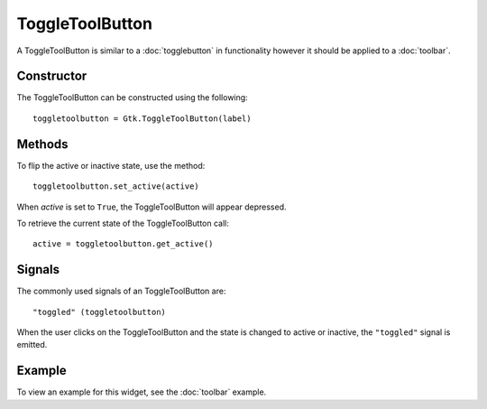ToggleToolButton
================
A ToggleToolButton is similar to a :doc:`togglebutton` in functionality however it should be applied to a :doc:`toolbar`.

===========
Constructor
===========
The ToggleToolButton can be constructed using the following::

  toggletoolbutton = Gtk.ToggleToolButton(label)

=======
Methods
=======
To flip the active or inactive state, use the method::

  toggletoolbutton.set_active(active)

When *active* is set to ``True``, the ToggleToolButton will appear depressed.

To retrieve the current state of the ToggleToolButton call::

  active = toggletoolbutton.get_active()  

=======
Signals
=======
The commonly used signals of an ToggleToolButton are::

  "toggled" (toggletoolbutton)

When the user clicks on the ToggleToolButton and the state is changed to active or inactive, the ``"toggled"`` signal is emitted.

=======
Example
=======
To view an example for this widget, see the :doc:`toolbar` example.
